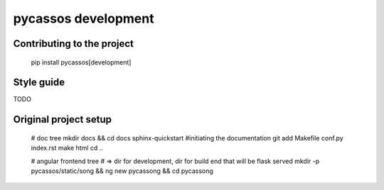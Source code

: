 pycassos development
====================

Contributing to the project
---------------------------

    pip install pycassos[development]

Style guide
-----------
TODO

Original project setup
----------------------

    # doc tree
    mkdir docs && cd docs
    sphinx-quickstart #initiating the documentation
    git add Makefile conf.py index.rst
    make html
    cd ..

    # angular frontend tree
    # => dir for development, dir for build end that will be flask served
    mkdir -p pycassos/static/song && ng new pycassong && cd pycassong
    
